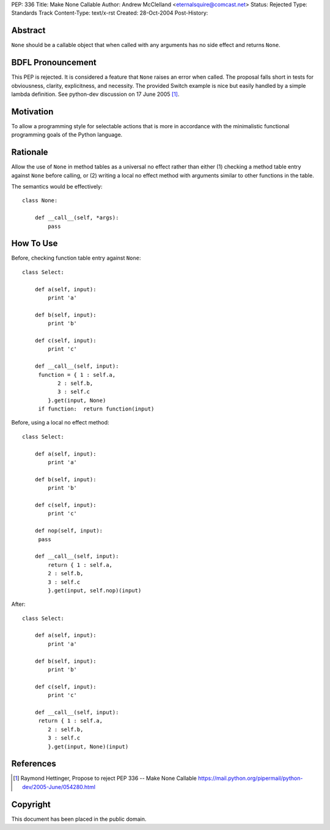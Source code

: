 PEP: 336
Title: Make None Callable
Author: Andrew McClelland <eternalsquire@comcast.net>
Status: Rejected
Type: Standards Track
Content-Type: text/x-rst
Created: 28-Oct-2004
Post-History:


Abstract
========

``None`` should be a callable object that when called with any
arguments has no side effect and returns ``None``.


BDFL Pronouncement
==================

This PEP is rejected.  It is considered a feature that ``None`` raises
an error when called.  The proposal falls short in tests for
obviousness, clarity, explicitness, and necessity.  The provided Switch
example is nice but easily handled by a simple lambda definition.
See python-dev discussion on 17 June 2005 [1]_.


Motivation
==========

To allow a programming style for selectable actions that is more
in accordance with the minimalistic functional programming goals
of the Python language.


Rationale
=========

Allow the use of ``None`` in method tables as a universal no effect
rather than either (1) checking a method table entry against ``None``
before calling, or (2) writing a local no effect method with
arguments similar to other functions in the table.

The semantics would be effectively::

    class None:

        def __call__(self, *args):
            pass


How To Use
==========

Before, checking function table entry against ``None``::

    class Select:

        def a(self, input):
            print 'a'

        def b(self, input):
            print 'b'

        def c(self, input):
            print 'c'

        def __call__(self, input):
         function = { 1 : self.a,
               2 : self.b,
               3 : self.c
            }.get(input, None)
         if function:  return function(input)

Before, using a local no effect method::

    class Select:

        def a(self, input):
            print 'a'

        def b(self, input):
            print 'b'

        def c(self, input):
            print 'c'

        def nop(self, input):
         pass

        def __call__(self, input):
            return { 1 : self.a,
            2 : self.b,
            3 : self.c
            }.get(input, self.nop)(input)

After::

    class Select:

        def a(self, input):
            print 'a'

        def b(self, input):
            print 'b'

        def c(self, input):
            print 'c'

        def __call__(self, input):
         return { 1 : self.a,
            2 : self.b,
            3 : self.c
            }.get(input, None)(input)


References
==========

.. [1] Raymond Hettinger, Propose to reject PEP 336 -- Make None Callable
       https://mail.python.org/pipermail/python-dev/2005-June/054280.html


Copyright
=========

This document has been placed in the public domain.
